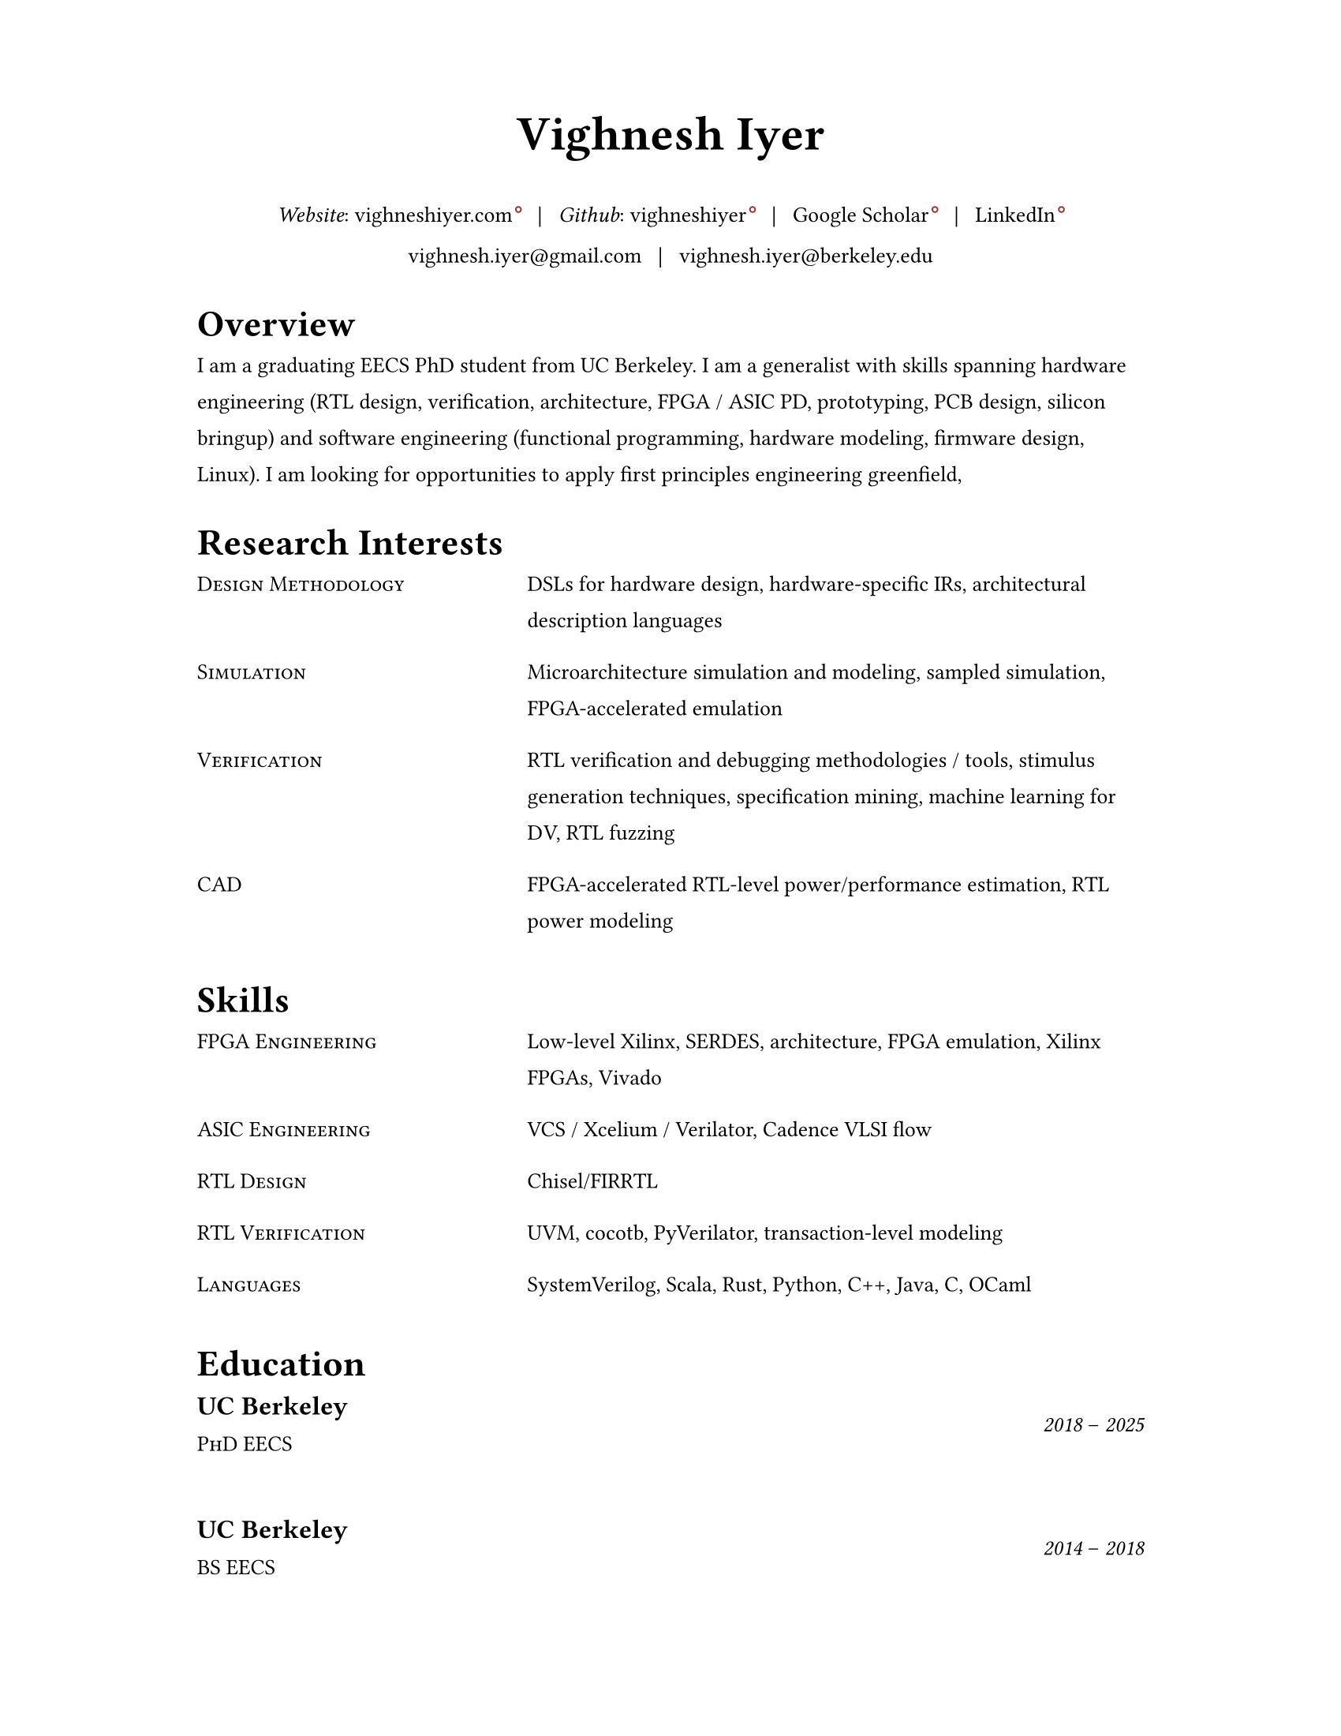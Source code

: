 #set document(author: "Vighnesh Iyer")

#set page(
  width: 8.5in,
  height: 11in,
  margin: (left: 1.25in, right: 1.25in, top: 0.75in, bottom: 0.75in),
)

#set text(font: "Source Serif 4", size: 10pt, lang: "en")
#set par(leading: 1em, justify: false)

#let dash = "–"
#let split = text(weight: 700)[|]
#let space = h(0.5em)
#let separator = [#space #split #space]

#show heading.where(level: 1): it => {
  v(1pt)
  text(weight: 600, size: 1.2em)[#it.body]
  v(1pt)
}

//#show link: it => text(fill: blue)[#it]

#show link: it => {
  it
  if type(it.dest) != label {
    sym.wj
    h(1.6pt)
    sym.wj
    super(box(height: 3.8pt, circle(radius: 1.2pt, stroke: 0.7pt + rgb("#993333"))))
  }
}

#let entry(left, right) = {
  grid(
    columns: (0.5fr, 1fr),
    column-gutter: 1em,
    //text(size: 1em, weight: "regular", style: "italic")[#left],
    text(size: 1em)[#smallcaps[#left]],
    text(size: 1em)[#right]
  )
  v(0.5em)
}

#let experience-entry(place, title, start_date, end_date, body) = {
  grid(
    columns: (1fr, 0.5fr),
    column-gutter: 1em,
    [
      #text(size: 1.2em, weight: 600)[#place]
      #linebreak()
      #text(size: 1em)[#smallcaps[#title]]
    ],
    [
      #align(right + horizon)[#text(style: "italic")[#start_date] #dash #text(style: "italic")[#end_date]]
    ]
  )
  v(0.5em)
  body
  v(1.5em)
}

// https://www.youtube.com/watch?v=UP-S9rvAYYo
// Top third = snapshot of you (what type of job are you targeting?, why are you qualified?, no objective, tease the rest of the resume, objective replacement is an executive summary, include areas of expertise as bullets or points)
// for each job: paragraph for roles and responsibilities, then bullets for bragging points
// headers: 13-16 pt, body: 10-12 pt, at least 1/2in border
#align(center)[
  #text(size: 2.2em, weight: 600)[Vighnesh Iyer]

  _Website_: #link("https://vighneshiyer.com")[vighneshiyer.com]
  #separator
  _Github_: #link("https://github.com/vighneshiyer")[vighneshiyer]
  #separator
  #link("https://scholar.google.com/citations?user=0qawpQkAAAAJ&hl=en")[Google Scholar]
  #separator
  #link("https://www.linkedin.com/in/vighneshiyer/")[LinkedIn]

  vighnesh.iyer\@gmail.com
  #separator
  vighnesh.iyer\@berkeley.edu
]

= Overview

I am a graduating EECS PhD student from UC Berkeley.
I am a generalist with skills spanning hardware engineering (RTL design, verification, architecture, FPGA / ASIC PD, prototyping, PCB design, silicon bringup) and software engineering (functional programming, hardware modeling, firmware design, Linux).
I am looking for opportunities to apply first principles engineering greenfield,

= Research Interests

//#entry("Design", "Domain-specific accelerators")
#entry("Design Methodology", "DSLs for hardware design, hardware-specific IRs, architectural description languages")
#entry("Simulation", "Microarchitecture simulation and modeling, sampled simulation, FPGA-accelerated emulation")
#entry("Verification", "RTL verification and debugging methodologies / tools, stimulus generation techniques, specification mining, machine learning for DV, RTL fuzzing")
#entry("CAD", "FPGA-accelerated RTL-level power/performance estimation, RTL power modeling")

= Skills

#entry("FPGA Engineering", "Low-level Xilinx, SERDES, architecture, FPGA emulation, Xilinx FPGAs, Vivado")
#entry("ASIC Engineering", "VCS / Xcelium / Verilator, Cadence VLSI flow")
#entry("RTL Design", "Chisel/FIRRTL")
#entry("RTL Verification", "UVM, cocotb, PyVerilator, transaction-level modeling")
#entry("Languages","SystemVerilog, Scala, Rust, Python, C++, Java, C, OCaml")

= Education

#experience-entry(
  "UC Berkeley",
  "PhD EECS",
  "2018",
  "2025",
  []
)
#experience-entry(
  "UC Berkeley",
  "BS EECS",
  "2014",
  "2018",
  []
)

= Experience

#experience-entry(
  "Taalas",
  "Hardware Engineer (Contract)",
  "June 2025",
  "August 2025",
  [
    - RTL and verification for an LLM accelerator ASIC
  ]
)

#experience-entry(
  "UC Berkeley",
  "Graduate Student Researcher",
  "August 2023",
  "May 2025",
  [
    - High throughput, low latency, high accuracy microarchitecure simulation.
      - Combine functional (ISA-level), uArch trace-driven models, and RTL simulation to exploit the best traits of each simulation methodology
      - Demonstrate that ``multi-level simulation'' enables fast microarchitecture iteration cycles with evaluation on realistic workloads
      - #link("https://github.com/euphoric-hardware/tidalsim")[Github: TidalSim]
    - Applying software parametric fuzzing techniques to RTL verification.
      - Development of a parametric stimulus generator for RISC-V programs that also emits instrumentation to identify the influence of each byte of the parametric bytestream that serves as generator input
      - Leverage bytestream instrumentation to perform guided mutation
      - Applying hardware fuzzing to stimulus generation for microarchitectural metric targeting
    - Methodologies for RTL coverpoint / bug synthesis using specification mining infrastructure.
      - Break the limitations of using open-source RTL for verification research by synthesizing microarchitecturally-interesting temporal properties
      - Demonstrate the usage of synthesized properties to evaluate different dynamic verification techniques
    - Applying machine learning to RTL-level dynamic verification.
      - Investigating coverage extrapolation via GNNs to overcome the limitations of supervised learning for coverage prediction
      - Leveraging generator instrumentation for stimulus embedding
    - Leveraging RTL-level formal-driven trace generation for power macromodel construction.
      - Mitigate the issue of low training dataset diversity by using formal tools to generate short and diverse traces that cover microarchitecturally-relevant (and power-relevant) design states and trajectories
  ]
)

#experience-entry(
  "Google",
  "Student Researcher",
  "May 2024",
  "September 2024",
  [
    - Investigating trace-driven sampled simulation for multi-threaded workloads
    - Built a trace analysis and scheduling toolkit for trace embedding of DynamoRIO traces and Berkeley (FireSim, RTL simulation, spike) traces
  ]
)

#experience-entry(
  "Jane Street",
  "FPGA Engineering Intern",
  "May 2023",
  "August 2023",
  [
    - FPGA infrastructure work
  ]
)

#experience-entry(
  "UC Berkeley",
  "Graduate Student Researcher",
  "August 2018",
  "May 2023",
  [
    - Worked on a functional API for random stimulus generation that decouples the description of constraints from the interpreter that generates legal stimulus. In doing so, we enable automatic extraction of the randomization graph for stimulus embedding and coverage for the generator itself as well as the generated stimulus.
    - Worked on a monadic simulation API for high-performance testbench fork/join threading.
    - Worked on power modeling techniques that use selective signal sampling and event traces to estimate energy. Leveraged formal methods for trace generation for power model training.
    - Worked on verification libraries for Chisel circuits with 2 MS students to create an API for constrained random stimulus generation, assertion based verification, transaction-level testing with VIPs, and cosimulation coupling a functional simulator with the RTL simulation of an accelerator written in Chisel
    - Investigated the usage of specification mining for RTL bug localization by mining LTL properties from simulation waveforms and checking properties on failing simulations
    - Worked on a systolic array based, dataflow configurable, GEMM accelerator generator (Gemmini) tightly coupled to a RISC-V core, designed for ML inference workloads
    - Worked on the physical design and verification of a multicore RISC-V chip taped out in TSMC16
    - TA'ing EECS 151/251A (Digital Design and ICs); led students through FPGA labs and the design of a pipelined RISC-V processor; teach discussion sections
  ]
)

#experience-entry(
  "Apple",
  "CPU Verification Intern",
  "May 2021",
  "August 2021",
  [
    - Investigated the usage of machine learning to guide random stimulus generation for coverage targetting
    - Designed a framework to evaluate various predictive models from data collected during stimulus generation to impact in RTL simulation
  ]
)

#experience-entry(
  "NVIDIA",
  "Research Intern (ASIC and VLSI Research Group)",
  "May 2020",
  "August 2020",
  [
    - Developed models to predict RTL-level structural coverage from functional simulation features with the intention to accelerate coverage closure and guide stimulus generation
  ]
)

#experience-entry(
  "NVIDIA",
  "Research Intern (ASIC and VLSI Research Group)",
  "Jan 2018",
  "August 2018",
  [
    - Emulated a ML inference accelerator testchip with a RISC-V controller on a VCU118 board; found bugs and workarounds pre and post silicon
    - Developed a Microzed-based stimulus board for driving a testchip during radiation beamtesting
    - Developed an FPGA-accelerated deterministic fault injection framework for simulating transient fault effects in single-clock RTL
  ]
)

// Brought up and calibrated SERDES links designed to drive memory traffic between an ASIC and FPGA
// Created a comprehensive UVM testbench to verify an NVM IP controller's functionality prior to tapeout
// Designed and implemented a pipelined RISC-V processor on a Xilinx Virtex-5 FPGA; wrote a DDR DRAM controller, and developed graphics accelerators
#experience-entry(
  "Berkeley Wireless Research Center",
  "Undergraduate Researcher",
  "Jan 2017",
  "Jan 2018",
  [
    - Developed FPGA RTL and simulation framework to interface between an ASIC and a host machine.
    - Debugged and tested SERDES links connecting a RISC-V core's memory backend to an FPGA's DDR backing store.
  ]
)

#experience-entry(
  "Analog Devices",
  "Digital Verification Intern",
  "June 2016",
  "August 2016",
  [
    - Developed a UVM testbench using SystemVerilog from scratch to stress test a NVM controller to be integrated into the digital portion of a mixed-signal chip
    - Designed 2 verification IP blocks to be used in block-level and system/chip-level testbenches
    - Wrote suite of coverpoints and ran simulations to find bugs and achieve full coverage on basic NVM operations
  ]
)

#experience-entry(
  "UC Berkeley",
  "TA for EECS 151 (Digital Design and Circuits)",
  "Jan 2016",
  "Dec 2017",
  [
    - Designed six FPGA labs to introduce students to fundamental concepts of digital design encompassing FSMs, serial I/O, and chip-to-chip communication
    - Expanded the class FPGA project consisting of a RISC-V core to include AC97 audio and DVI link video components
  ]
)

#experience-entry(
  "Guidewire Software",
  "Software Engineering Intern",
  "June 2015",
  "May 2016",
  [
    - Developed a SPA using AngularJS on the front end and Spring + Jersey on the backend, that enabled users to perform administrative tasks; deployed to internal admins and Guidewire customers
    - Wrote comprehensive unit and integration tests using Protractor and Karma/Jasmine; standardized CSS across all admin apps
  ]
)

#experience-entry(
  "Zurich North America",
  "iOS/Web Application Developer",
  "June 2014",
  "April 2015",
  [
    - Created an iOS mobile app and REST API service to disseminate information regarding Zurich’s IT Security Standards throughout the entire organization
    - Deployed the mobile app to hundreds of IT architects throughout the enterprise
    - Created a SPA and API for the internal distribution of security research
  ]
)

= Publications

+ #link("https://dl.acm.org/citation.cfm?id=3361202")[RTL Bug Localization Through LTL Specification Mining]. _Proceedings of the 17th ACM-IEEE International Conference on Formal Methods and Models for System Design._ No. 5, 2019. *Vighnesh Iyer*, Donggyu Kim, Borivoje Nikolic, Sanjit A. Seshia
+ #link("https://ieeexplore.ieee.org/document/9241430")[A Dual-Core RISC-V Vector Processor With On-Chip Fine-Grain Power Management in 28-nm FD-SOI]. _IEEE Transactions on Very Large Scale Integration (VLSI) Systems_ Volume: 28, Issue: 12, Dec. 2020. John Wright, Colin Schmidt, Ben Keller, Daniel Palmer Dabbelt, Jaehwa Kwak, *Vighnesh Iyer*, Nandish Metha, Pi-Feng Chiu, Stevo Bailey, Krste Asanovic, Borivoje Nikolic
+ #link("https://people.eecs.berkeley.edu/~ysshao/assets/papers/genc2021-dac.pdf")[Gemmini: Enabling Systematic Deep-Learning Architecture Evaluation via Full-Stack Integration]. _DAC 2021_. Hasan Genc, Seah Kim, Alon Amid, Ameer Haj-Ali, *Vighnesh Iyer*, Pranav Prakash, Jerry Zhao, Daniel Grubb, Harrison Liew, Howard Mao, Albert Ou, Colin Schmidt, Samuel Steffl, John Wright, Ion Stoica, Jonathan Ragan-Kelley, Krste Asanovic, Borivoje Nikolic, Yakun Sophia Shao
+ #link("https://oscar-workshop.github.io/files/SimCommand_A_High_Performance_RTL_Testbench_API-OSCAR22.pdf")[SimCommand: A High-Performance RTL Testbench API]. _Open-Source Computer Architecture Research (OSCAR) Workshop at ISCA 2022_. *Vighnesh Iyer*, Kevin Laeufer, Koushik Sen, Borivoje Nikolic
+ #link("https://dl.acm.org/doi/10.1145/3582016.3582019")[Simulator Independent Coverage for RTL Hardware Languages]. _ASPLOS 2023_. Kevin Laeufer, *Vighnesh Iyer*, David Biancolin, Jonathan Bachrach, Borivoje Nikolic, Koushik Sen
+ #link("https://pldi23.sigplan.org/details/plarch-2023-papers/16/Mixed-Abstraction-HDLs-and-A-Discussion-on-Other-Aspects-of-HDL-Design")[Mixed-Abstraction HDLs and A Discussion on Other Aspects of HDL Design]. _Programming Languages for Architecture (PLARCH) Workshop at ISCA 2023_. *Vighnesh Iyer*, Borivoje Nikolic
+ #link("https://pldi23.sigplan.org/details/plarch-2023-papers/15/New-Embedded-DSLs-for-Hardware-Design-and-Verification")[New Embedded DSLs for Hardware Design and Verification]. _Programming Languages for Architecture (PLARCH) Workshop at ISCA 2023_. *Vighnesh Iyer*, Kevin Laeufer, Young-Jin Park, Rohit Agarwal, Lixiang Yin, Bryan Ngo, Oliver Yu, Koushik Sen, Borivoje Nikolic

= Coursework

*CS 61A/B/C* (Data Structures, Computer Architecture)\
*CS 152* (Computer Architecture and Engineering)\
*CS 162* (Operating Systems and Systems Programming)\
*CS 188* (AI)\
*CS 294* (Recent Topics on Program Synthesis, Compilation, and Debugging)\
*CS 294* (Architectures and Systems for Warehouse-Scale Computers)\
*EE 16A/B* (Designing Information Devices and Systems)\
*EE 105* (Microelectronic Devices and Circuits)\
*EE 120* (Signals and Systems)\
*EE 123* (DSP)\
*EE 128* (Feedback Control Systems)\
*EE 140* (Analog ICs)\
*EE 142* (RF Circuits)\
*EE 219C* (Formal Methods)\
*EE 227* (Convex Optimization)\
*EE 240C* (VLSI Analog-Digital Interface ICs)\
*EE 241B* (Advanced Digital ICs)\
*EE 290C* (DSP Circuits)\
*EE 290* (Hardware for Machine Learning)\
*EECS 149* (Embedded Systems)\
*EECS 151* (Digital Design, Digital ICs)\
*Math 53/54* (Multivariable Calculus, Linear Algebra, Differential Equations)\
*Math 128A* (Numerical Analysis)\
*Math 221* (Advanced Matrix Computations)\
*Stat 133* (Concepts in Computing with Data)\
*Stat 134* (Concepts of Probability)\
*Stat 135* (Concepts of Statistics)\
*Stat 150* (Stochastic Processes)

#heading(level: 1)[Awards]
- _2018_ - Outstanding Graduate Student Instructor Award (UC Berkeley)
- _2024_ - Demetri Angelakos Memorial Achievement Award (UC Berkeley)
